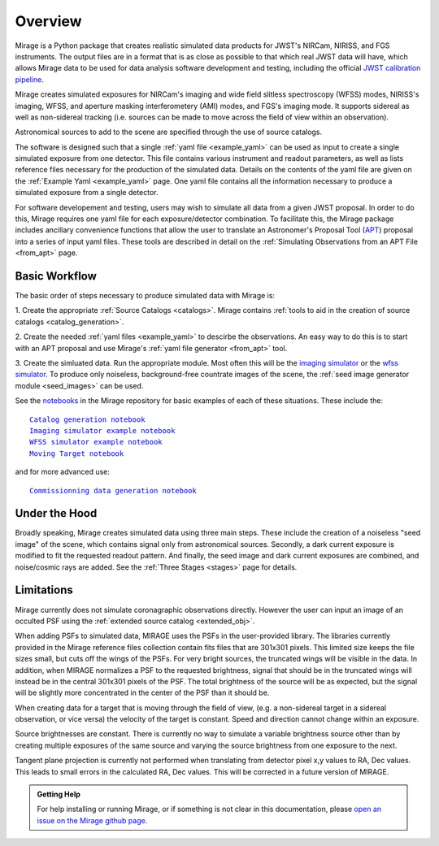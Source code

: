.. _overview:

Overview
========

Mirage is a Python package that creates realistic simulated data products for JWST's NIRCam, NIRISS, and FGS instruments. The output files are in a format that is as close as possible to that which real JWST data will have, which allows Mirage data to be used for data analysis software development and testing, including the official `JWST calibration pipeline <https://jwst-pipeline.readthedocs.io/en/latest/>`_.

Mirage creates simulated exposures for NIRCam's imaging and wide field slitless spectroscopy (WFSS) modes, NIRISS's imaging, WFSS, and aperture masking interferometery (AMI) modes, and FGS's imaging mode. It supports sidereal as well as non-sidereal tracking (i.e. sources can be made to move across the field of view within an observation).

Astronomical sources to add to the scene are specified through the use of source catalogs.

The software is designed such that a single :ref:`yaml file <example_yaml>` can be used as input to create a single simulated exposure from one detector. This file contains various instrument and readout parameters, as well as lists reference files necessary for the production of the simulated data. Details on the contents of the yaml file are given on the :ref:`Example Yaml <example_yaml>` page. One yaml file contains all the information necessary to produce a simulated exposure from a single detector.

For software developement and testing, users may wish to simulate all data from a given JWST proposal. In order to do this, Mirage requires one yaml file for each exposure/detector combination. To facilitate this, the Mirage package includes ancillary convenience functions that allow the user to translate an Astronomer's Proposal Tool (`APT <https://jwst-docs.stsci.edu/display/JPP/JWST+Astronomers+Proposal+Tool%2C+APT>`_) proposal into a series of input yaml files. These tools are described in detail on the :ref:`Simulating Observations from an APT File <from_apt>` page.

Basic Workflow
--------------

The basic order of steps necessary to produce simulated data with Mirage is:

1. Create the appropriate :ref:`Source Catalogs <catalogs>`.
Mirage contains :ref:`tools to aid in the creation of source catalogs <catalog_generation>`.

2. Create the needed :ref:`yaml files <example_yaml>` to descirbe the observations.
An easy way to do this is to start with an APT proposal and use Mirage's :ref:`yaml file generator <from_apt>` tool.

3. Create the simluated data.
Run the appropriate module. Most often this will be the `imaging simulator <https://github.com/spacetelescope/mirage/blob/master/examples/Imaging_simulator_use_examples.ipynb>`_ or the `wfss simulator <https://github.com/spacetelescope/mirage/blob/master/examples/NIRISS_WFSS_data_creation_example.ipynb>`_. To produce only noiseless, background-free countrate images of the scene, the :ref:`seed image generator module <seed_images>` can be used.

See the `notebooks <https://github.com/spacetelescope/mirage/tree/master/examples>`_ in the Mirage repository for basic examples of each of these situations. These include the:

.. parsed-literal::

    `Catalog generation notebook <https://github.com/spacetelescope/mirage/blob/master/examples/Catalog_Generation_Tools.ipynb>`_
    `Imaging simulator example notebook <https://github.com/spacetelescope/mirage/blob/master/examples/Imaging_simulator_use_examples.ipynb>`_
    `WFSS simulator example notebook <https://github.com/spacetelescope/mirage/blob/master/examples/NIRISS_WFSS_data_creation_example.ipynb>`_
    `Moving Target notebook <https://github.com/spacetelescope/mirage/blob/master/examples/MovingTarget_simulator_use_examples.ipynb>`_

and for more advanced use:

.. parsed-literal::

    `Commissionning data generation notebook <https://github.com/spacetelescope/mirage/blob/master/examples/OTECommissioning_simulator_use_examples.ipynb>`_


Under the Hood
--------------

Broadly speaking, Mirage creates simulated data using three main steps. These include the creation of a noiseless "seed image" of the scene, which contains signal only from astronomical sources. Secondly, a dark current exposure is modified to fit the requested readout pattern. And finally, the seed image and dark current exposures are combined, and noise/cosmic rays are added. See the :ref:`Three Stages <stages>` page for details.


Limitations
-----------
Mirage currently does not simulate coronagraphic observations directly. However the user can input an image of an occulted PSF using the :ref:`extended source catalog <extended_obj>`.

When adding PSFs to simulated data, MIRAGE uses the PSFs in the user-provided library. The libraries currently provided in the Mirage reference files collection contain fits files that are 301x301 pixels. This limited size keeps the file sizes small, but cuts off the wings of the PSFs. For very bright sources, the truncated wings will be visible in the data. In addition, when MIRAGE normalizes a PSF to the requested brightness, signal that should be in the truncated wings will instead be in the central 301x301 pixels of the PSF. The total brightness of the source will be as expected, but the signal will be slightly more concentrated in the center of the PSF than it should be.

When creating data for a target that is moving through the field of view, (e.g. a non-sidereal target in a sidereal observation, or vice versa) the velocity of the target is constant. Speed and direction cannot change within an exposure.

Source brightnesses are constant. There is currently no way to simulate a variable brightness source other than by creating multiple exposures of the same source and varying the source brightness from one exposure to the next.

Tangent plane projection is currently not performed when translating from detector pixel x,y values to RA, Dec values. This leads to small errors in the calculated RA, Dec values. This will be corrected in a future version of MIRAGE.


.. admonition:: Getting Help

   For help installing or running Mirage, or if something is not clear in this documentation, please `open an issue on the Mirage github page <https://github.com/spacetelescope/mirage/issues>`_.
